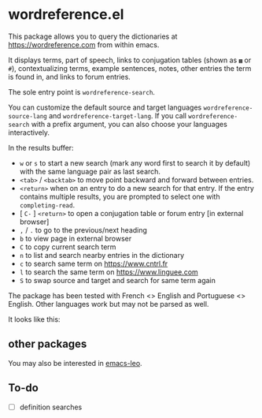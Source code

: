 * wordreference.el

This package allows you to query the dictionaries at https://wordreference.com from within emacs.

It displays terms, part of speech, links to conjugation tables (shown as =▦= or =#=), contextualizing terms, example sentences, notes, other entries the term is found in, and links to forum entries.

The sole entry point is =wordreference-search=.

You can customize the default source and target languages =wordreference-source-lang= and =wordreference-target-lang=. If you call =wordreference-search= with a prefix argument, you can also choose your languages interactively.

In the results buffer:

- =w= or =s= to start a new search (mark any word first to search it by default) with the same language pair as last search.
- =<tab>= / =<backtab>= to move point backward and forward between entries.
-  =<return>= when on an entry to do a new search for that entry. If the entry contains multiple results, you are prompted to select one with =completing-read=.
- [ =C-= ] =<return>= to open a conjugation table or forum entry [in external browser]
- =,= / =.= to go to the previous/next heading
- =b= to view page in external browser
- =C= to copy current search term
- =n= to list and search nearby entries in the dictionary
- =c= to search same term on https://www.cntrl.fr
- =l= to search the same term on https://www.linguee.com
- =S= to swap source and target and search for same term again

The package has been tested with French <> English and Portuguese <> English. Other languages work but may not be parsed as well.

It looks like this:

[[file:wordreference-screenshot.png][file:./wordreference-screenshot.png]]

** other packages

You may also be interested in [[https://github.com/mtenders/emacs-leo][emacs-leo]].

** To-do

- [ ] definition searches
